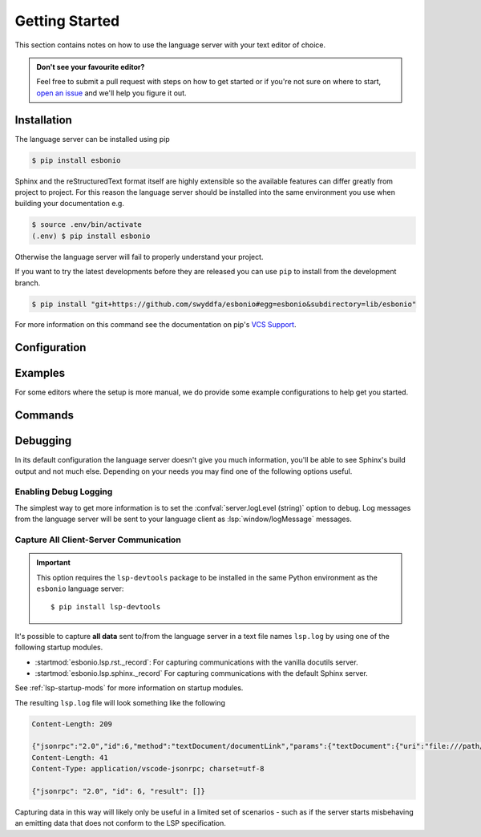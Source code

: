 .. _lsp_getting_started:

Getting Started
===============

This section contains notes on how to use the language server with your text editor of choice.

.. admonition:: Don't see your favourite editor?

   Feel free to submit a pull request with steps on how to get started or if you're not
   sure on where to start, `open an issue`_ and we'll help you figure it out.

.. relevant-to:: Editor

   VSCode (Esbonio)
      .. figure:: /images/vscode-screenshot.png
         :align: center
         :target: /_images/vscode-screenshot.png

         The Esbonio VSCode extension.

   Emacs (eglot)
      .. figure:: /images/emacs-eglot-extended.png
         :align: center
         :target: /_images/emacs-eglot-extended.png

         Emacs, Esbonio and the ``eglot-extended.el`` configuration

   Emacs (lsp-mode)
      .. figure:: /images/emacs-lsp-mode-extended.png
         :align: center
         :target: /_images/emacs-lsp-mode-extended.png

         Emacs, Esbonio and the ``lsp-mode-extended.el`` configuration

   Kate
      .. figure:: /images/kate-screenshot.png
         :align: center
         :target: /_images/kate-screenshot.png

         Using the Esbonio language server within Kate.

      `Kate <https://kate-editor.org/en-gb/>`_ is a text editor from the KDE project and comes with LSP support.

   Neovim (lspconfig)
      .. figure:: /images/nvim-lspconfig.png
         :align: center
         :target: /_images/nvim-lspconfig.png

         Using Esbonio with Neovim's built-in language client.

   Vim (coc.nvim)
      .. figure:: /images/nvim-coc.png
         :align: center
         :target: /_images/nvim-coc.png

         Using Esbonio in Neovim via ``coc.nvim`` and the ``coc-esbonio`` extension.

   Vim (vim-lsp)
      .. figure:: /images/nvim-vim-lsp.png
         :align: center
         :target: /_images/nvim-vim-lsp.png

         Using Esbonio and Neovim with ``vim-lsp``

Installation
------------

The language server can be installed using pip

.. code-block:: console

   $ pip install esbonio

Sphinx and the reStructuredText format itself are highly extensible so the available
features can differ greatly from project to project. For this reason the
language server should be installed into the same environment you use when
building your documentation e.g.

.. code-block:: console

   $ source .env/bin/activate
   (.env) $ pip install esbonio

Otherwise the language server will fail to properly understand your project.

If you want to try the latest developments before they are released you can use ``pip`` to install from the development branch.

.. code-block:: console

   $ pip install "git+https://github.com/swyddfa/esbonio#egg=esbonio&subdirectory=lib/esbonio"

For more information on this command see the documentation on pip's `VCS Support <https://pip.pypa.io/en/stable/topics/vcs-support/>`_.


.. relevant-to:: Editor

   VSCode (Esbonio)
      Integration with `VSCode`_ is provided by the `Esbonio`_ extension.

   Emacs (eglot)
      .. include:: ./editors/emacs-eglot/_installation.rst

   Emacs (lsp-mode)
      .. include:: ./editors/emacs-lsp-mode/_installation.rst

   Kate
      .. include:: ./editors/kate/_installation.rst

   Neovim (lspconfig)
      .. include:: ./editors/nvim-lspconfig/_installation.rst

   Vim (coc.nvim)
      .. include:: ./editors/vim-coc/_installation.rst

   Vim (vim-lsp)
      .. include:: ./editors/vim-lsp/_installation.rst

Configuration
-------------

.. relevant-to:: Editor

   VSCode (Esbonio)
      .. include:: ./editors/vscode/_configuration.rst

   Neovim (lspconfig)
      .. include:: ./editors/nvim-lspconfig/_configuration.rst

   Vim (coc.nvim)
      .. include:: ./editors/vim-coc/_configuration.rst

   Vim (vim-lsp)
      .. include:: ./editors/vim-lsp/_configuration.rst

   Emacs (eglot)
      .. include:: ./editors/emacs-eglot/_configuration.rst

   Emacs (lsp-mode)
      .. include:: ./editors/emacs-lsp-mode/_configuration.rst

.. confval:: sphinx.buildDir (string)

   By default the language server will choose a cache directory (as determined by `appdirs <https://pypi.org/project/appdirs>`_) to place Sphinx's build output.
   This option can be used to force the language server to use a location of your choosing, currently accepted values include:

   - ``/path/to/src/`` - An absolute path
   - ``${workspaceRoot}/docs/src`` - A path relative to the root of your workspace
   - ``${workspaceFolder}/docs/src`` - Same as ``${workspaceRoot}``, placeholder for true multi-root workspace support.
   - ``${confDir}/../src/`` - A path relative to your project's ``confDir``

.. confval:: sphinx.builderName (string)

   By default the language server will use the ``html`` builder.
   This option allows you to specify the builder you wish to use.

   .. note::

      Some features (such as previews) are currently only available for the ``html`` builder.

.. confval:: sphinx.confDir (string)

   The language server attempts to automatically find the folder which contains your project's ``conf.py``.
   If necessary this can be used to override the default discovery mechanism and force the server to use a folder of your choosing.
   Currently accepted values include:

   - ``/path/to/docs`` - An absolute path
   - ``${workspaceRoot}/docs`` - A path relative to the root of your workspace.
   - ``${workspaceFolder}/docs`` - Same as ``${workspaceRoot}``, placeholder for true multi-root workspace support.

.. confval:: sphinx.configOverrides (object)

   This option can be used to override values set in the project's ``conf.py`` file.
   This covers both the :option:`sphinx-build -D <sphinx:sphinx-build.-D>` and :option:`sphinx-build -A <sphinx:sphinx-build.-A>` cli options.

   For example the cli argument ``-Dlanguage=cy`` overrides a project's language, the equivalent setting using the ``configOverrides`` setting would be::

      {
         "sphinx.configOverrides": {
            "language": "cy"
         }
      }

   Simiarly the argument ``-Adocstitle=ProjectName`` overrides the value of the ``docstitle`` variable inside HTML templates, the equivalent setting using ``configOverrides`` would be::

      {
         "sphinx.configOverrides": {
            "html_context.docstitle": "ProjectName"
         }
      }

.. confval:: sphinx.doctreeDir (string)

   This option can be used to specify the directory into which the language server will write the project's doctree cache.
   Currently accepted values include:

   - ``/path/to/docs`` - An absolute path
   - ``${workspaceRoot}/doctrees`` - A path relative to the root of your workspace.
   - ``${workspaceFolder}/doctrees`` - Same as ``${workspaceRoot}``, placeholder for true multi-root workspace support.
   - ``${confDir}/../doctrees`` - A path relative to your project's ``confDir``
   - ``${buildDir}/.doctrees`` - A path relative to your project's ``buildDir``

.. confval:: sphinx.forceFullBuild (boolean)

   Flag that indicates if the server should force a full build of the documentation on startup.
   (Default: ``false``)

.. confval:: sphinx.keepGoing (boolean)

   Continue building even when errors (from warnings) are encountered.
   (Default: ``false``)

.. confval:: sphinx.makeMode (boolean)

   If ``true`` the language server will behave like ``sphinx-build`` when invoked with the :option:`-M <sphinx:sphinx-build.-M>` argument.
   If ``false`` the language server will behave like ``sphinx-build`` when invoked with the :option:`-b <sphinx:sphinx-build.-b>` argument.
   (Default: ``true``)

.. confval:: sphinx.numJobs (string or integer)

   Controls the number of parallel jobs used during a Sphinx build.

   The default value of ``"auto"`` will behave the same as passing ``-j auto`` to a ``sphinx-build`` command.
   Setting this value to ``1`` effectively disables parallel builds.

.. confval:: sphinx.quiet (boolean)

   Hides all standard Sphinx output messages.
   Equivalent to the :option:`sphinx-build -q <sphinx:sphinx-build.-q>` cli option.
   (Default ``false``)

.. confval:: sphinx.silent (boolean)

   Hides all Sphinx output.
   Equivalent to the :option:`sphinx-build -Q <sphinx:sphinx-build.-Q>` cli option.
   (Default ``false``)

.. confval:: sphinx.srcDir (string)

   The language server assumes that your project's ``srcDir`` (the folder containing your rst files) is the same as your projects's ``confDir``.
   If this assumption is not true, you can use this setting to tell the server where to look.
   Currently accepted values include:

   - ``/path/to/src/`` - An absolute path
   - ``${workspaceRoot}/docs/src`` - A path relative to the root of your workspace
   - ``${workspaceFolder}/docs/src`` - Same as ``${workspaceRoot}``, placeholder for true multi-root workspace support.
   - ``${confDir}/../src/`` - A path relative to your project's ``confDir``

.. confval:: sphinx.tags (string[])

   A list of tags to enable.
   See the documentation on the :option:`sphinx-build -t <sphinx:sphinx-build.-t>` cli option for more details.
   (Default: ``[]``)

.. confval:: sphinx.verbosity (integer)

   Set the verbosity level of Sphinx's output. (Default: ``0``)

.. confval:: sphinx.warningIsError (boolean)

   Treat warnings as errors. (Default: ``false``)

.. confval:: server.logLevel (string)

   This can be used to set the level of log messages emitted by the server.
   This can be set to one of the following values.

   - ``error`` (default)
   - ``info``
   - ``debug``

.. confval:: server.logFilter (string[])

   The language server will typically include log output from all of its components.
   This option can be used to restrict the log output to be only those named.

.. confval:: server.hideSphinxOutput (boolean)

   .. deprecated:: 0.12.0

      The :confval:`sphinx.quiet (boolean)` and :confval:`sphinx.silent (boolean)` options should be used instead.
      This will be removed in ``v1.0``.

   Normally any build output from Sphinx will be forwarded to the client as log messages.
   If you prefer this flag can be used to exclude any Sphinx output from the log.

Examples
--------

For some editors where the setup is more manual, we do provide some example configurations
to help get you started.

.. relevant-to:: Editor

   Neovim (lspconfig)
      .. include:: ./editors/nvim-lspconfig/_examples.rst

   Vim (coc.nvim)
      .. include:: ./editors/vim-coc/_examples.rst

   Vim (vim-lsp)
      .. include:: ./editors/vim-lsp/_examples.rst

   Emacs (eglot)
      .. include:: ./editors/emacs-eglot/_examples.rst

   Emacs (lsp-mode)
      .. include:: ./editors/emacs-lsp-mode/_examples.rst

Commands
--------

.. relevant-to:: Editor

   VSCode (Esbonio)
      .. include:: editors/vscode/_commands.rst

Debugging
---------

In its default configuration the language server doesn't give you much information, you'll be able to see Sphinx's build output and not much else.
Depending on your needs you may find one of the following options useful.

Enabling Debug Logging
^^^^^^^^^^^^^^^^^^^^^^

The simplest way to get more information is to set the :confval:`server.logLevel (string)` option to ``debug``. Log messages from the language server will be sent to your language client as :lsp:`window/logMessage` messages.

.. relevant-to:: Editor

   VSCode (Esbonio)
      .. include:: ./editors/vscode/_debugging.rst

   Neovim (lspconfig)
      .. include:: ./editors/nvim-lspconfig/_debugging.rst

   Vim (coc.nvim)
      .. include:: ./editors/vim-coc/_debugging.rst

   Vim (vim-lsp)
      .. include:: ./editors/vim-lsp/_debugging.rst

Capture All Client-Server Communication
^^^^^^^^^^^^^^^^^^^^^^^^^^^^^^^^^^^^^^^

.. important::

   This option requires the ``lsp-devtools`` package to be installed in the same Python environment as the ``esbonio`` language server::

      $ pip install lsp-devtools

It's possible to capture **all data** sent to/from the language server in a text file names ``lsp.log`` by using one of the following startup modules.

- :startmod:`esbonio.lsp.rst._record`: For capturing communications with the vanilla docutils server.
- :startmod:`esbonio.lsp.sphinx._record` For capturing communications with the default Sphinx server.

See :ref:`lsp-startup-mods` for more information on startup modules.

The resulting ``lsp.log`` file will look something like the following

.. code-block:: none

   Content-Length: 209

   {"jsonrpc":"2.0","id":6,"method":"textDocument/documentLink","params":{"textDocument":{"uri":"file:///path/to/index.rst"}}}
   Content-Length: 41
   Content-Type: application/vscode-jsonrpc; charset=utf-8

   {"jsonrpc": "2.0", "id": 6, "result": []}

Capturing data in this way will likely only be useful in a limited set of scenarios - such as if the server starts misbehaving an emitting data that does not conform to the LSP specification.


.. _Esbonio: https://marketplace.visualstudio.com/items?itemName=swyddfa.esbonio
.. _open an issue: https://github.com/swyddfa/esbonio/issues/new
.. _VSCode: https://code.visualstudio.com/
